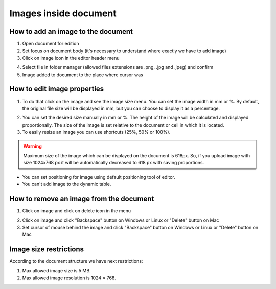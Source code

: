 .. _addImageTemplate:

======================
Images inside document
======================

How to add an image to the document
===================================

1. Open document for edition
2. Set focus on document body (it's necessary to understand where exactly we have to add image)
3. Click on image icon in the editor header menu

.. image:: pic_imagesInsideTemplate/addImgBtn.png
   :width: 400
   :align: center

4. Select file in folder manager (allowed files extensions are .png, .jpg and .jpeg) and confirm
5. Image added to document to the place where cursor was

How to edit image properties
============================

1. To do that click on the image and see the image size menu. You can set the image width in mm or %. By default, the original file size will be displayed in mm, but you can choose to display it as a percentage.

.. image:: pic_imagesInsideTemplate/imgMenu.png
   :width: 400
   :align: center

2. You can set the desired size manually in mm or %. The height of the image will be calculated and displayed proportionally. The size of the image is set relative to the document or cell in which it is located.
3. To easily resize an image you can use shortcuts (25%, 50% or 100%).

.. image:: pic_imagesInsideTemplate/imgShortcuts.png
   :width: 400
   :align: center

.. warning:: Maximum size of the image which can be displayed on the document is 618px. So, if you upload image with size 1024x768 px it will be automatically decreased to 618 px with saving proportions.

* You can set positioning for image using default positioning tool of editor.
* You can't add image to the dynamic table.

How to remove an image from the document
========================================

1. Click on image and click on delete icon in the menu

.. image:: pic_imagesInsideTemplate/removeImgBtn.png
   :width: 400
   :align: center

2. Click on image and click "Backspace" button on Windows or Linux or "Delete" button on Mac
3. Set cursor of mouse behind the image and click "Backspace" button on Windows or Linux or "Delete" button on Mac

Image size restrictions
=======================

According to the document structure we have next restrictions:

1. Max allowed image size is 5 MB.
2. Max allowed image resolution is 1024 × 768.
